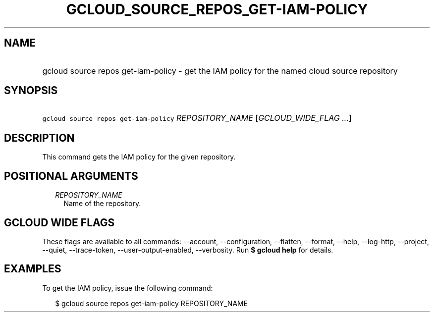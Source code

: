 
.TH "GCLOUD_SOURCE_REPOS_GET\-IAM\-POLICY" 1



.SH "NAME"
.HP
gcloud source repos get\-iam\-policy \- get the IAM policy for the named cloud source repository



.SH "SYNOPSIS"
.HP
\f5gcloud source repos get\-iam\-policy\fR \fIREPOSITORY_NAME\fR [\fIGCLOUD_WIDE_FLAG\ ...\fR]



.SH "DESCRIPTION"

This command gets the IAM policy for the given repository.



.SH "POSITIONAL ARGUMENTS"

.RS 2m
.TP 2m
\fIREPOSITORY_NAME\fR
Name of the repository.


.RE
.sp

.SH "GCLOUD WIDE FLAGS"

These flags are available to all commands: \-\-account, \-\-configuration,
\-\-flatten, \-\-format, \-\-help, \-\-log\-http, \-\-project, \-\-quiet,
\-\-trace\-token, \-\-user\-output\-enabled, \-\-verbosity. Run \fB$ gcloud
help\fR for details.



.SH "EXAMPLES"

To get the IAM policy, issue the following command:

.RS 2m
$ gcloud source repos get\-iam\-policy REPOSITORY_NAME
.RE
